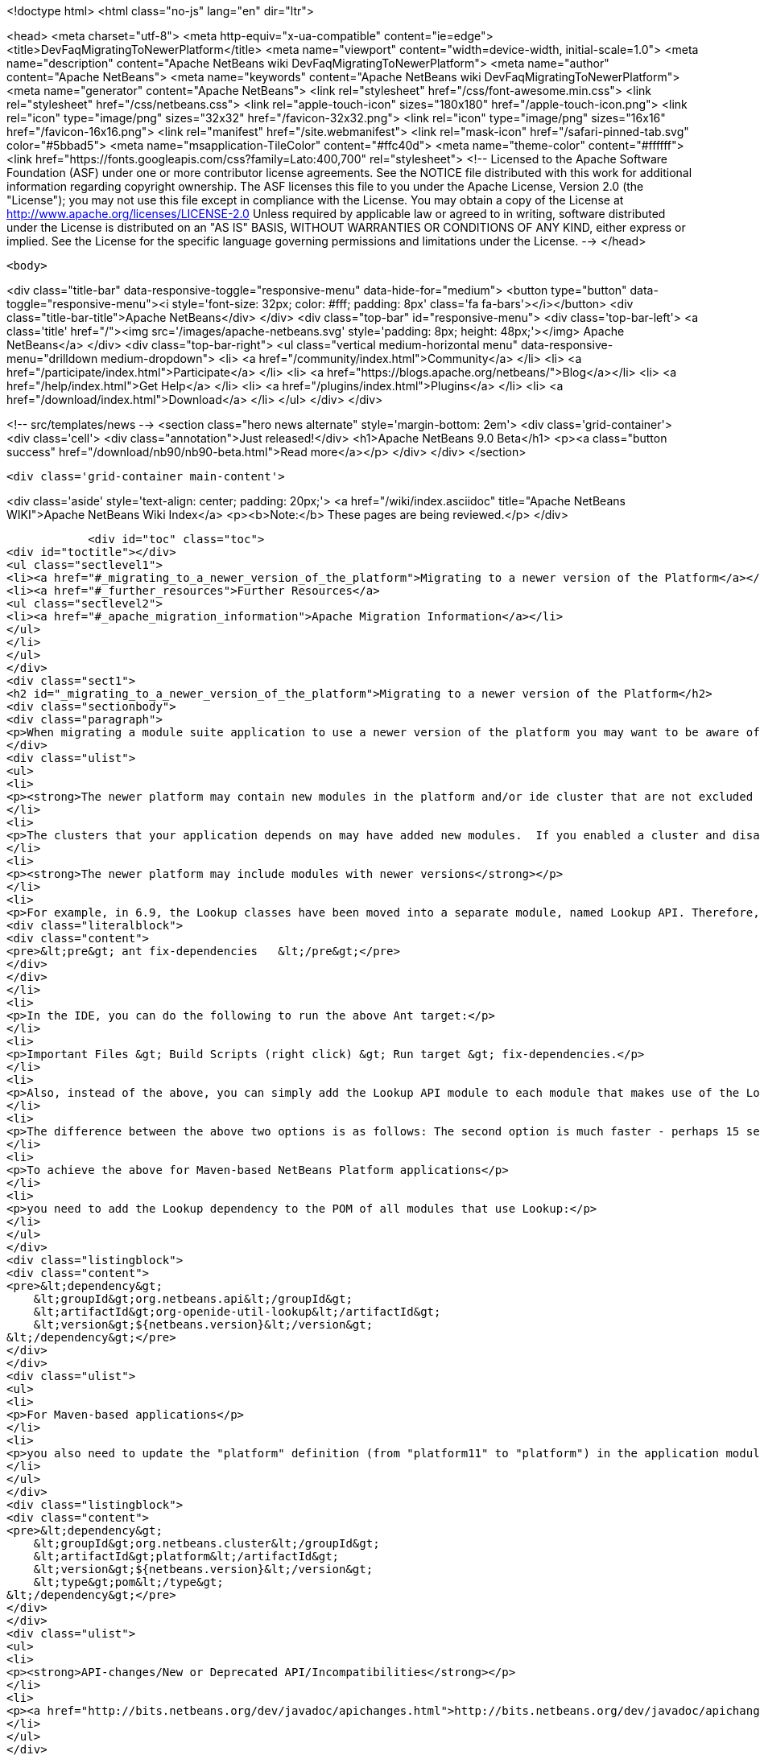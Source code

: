

<!doctype html>
<html class="no-js" lang="en" dir="ltr">
    
<head>
    <meta charset="utf-8">
    <meta http-equiv="x-ua-compatible" content="ie=edge">
    <title>DevFaqMigratingToNewerPlatform</title>
    <meta name="viewport" content="width=device-width, initial-scale=1.0">
    <meta name="description" content="Apache NetBeans wiki DevFaqMigratingToNewerPlatform">
    <meta name="author" content="Apache NetBeans">
    <meta name="keywords" content="Apache NetBeans wiki DevFaqMigratingToNewerPlatform">
    <meta name="generator" content="Apache NetBeans">
    <link rel="stylesheet" href="/css/font-awesome.min.css">
    <link rel="stylesheet" href="/css/netbeans.css">
    <link rel="apple-touch-icon" sizes="180x180" href="/apple-touch-icon.png">
    <link rel="icon" type="image/png" sizes="32x32" href="/favicon-32x32.png">
    <link rel="icon" type="image/png" sizes="16x16" href="/favicon-16x16.png">
    <link rel="manifest" href="/site.webmanifest">
    <link rel="mask-icon" href="/safari-pinned-tab.svg" color="#5bbad5">
    <meta name="msapplication-TileColor" content="#ffc40d">
    <meta name="theme-color" content="#ffffff">
    <link href="https://fonts.googleapis.com/css?family=Lato:400,700" rel="stylesheet"> 
    <!--
        Licensed to the Apache Software Foundation (ASF) under one
        or more contributor license agreements.  See the NOTICE file
        distributed with this work for additional information
        regarding copyright ownership.  The ASF licenses this file
        to you under the Apache License, Version 2.0 (the
        "License"); you may not use this file except in compliance
        with the License.  You may obtain a copy of the License at
        http://www.apache.org/licenses/LICENSE-2.0
        Unless required by applicable law or agreed to in writing,
        software distributed under the License is distributed on an
        "AS IS" BASIS, WITHOUT WARRANTIES OR CONDITIONS OF ANY
        KIND, either express or implied.  See the License for the
        specific language governing permissions and limitations
        under the License.
    -->
</head>


    <body>
        

<div class="title-bar" data-responsive-toggle="responsive-menu" data-hide-for="medium">
    <button type="button" data-toggle="responsive-menu"><i style='font-size: 32px; color: #fff; padding: 8px' class='fa fa-bars'></i></button>
    <div class="title-bar-title">Apache NetBeans</div>
</div>
<div class="top-bar" id="responsive-menu">
    <div class='top-bar-left'>
        <a class='title' href="/"><img src='/images/apache-netbeans.svg' style='padding: 8px; height: 48px;'></img> Apache NetBeans</a>
    </div>
    <div class="top-bar-right">
        <ul class="vertical medium-horizontal menu" data-responsive-menu="drilldown medium-dropdown">
            <li> <a href="/community/index.html">Community</a> </li>
            <li> <a href="/participate/index.html">Participate</a> </li>
            <li> <a href="https://blogs.apache.org/netbeans/">Blog</a></li>
            <li> <a href="/help/index.html">Get Help</a> </li>
            <li> <a href="/plugins/index.html">Plugins</a> </li>
            <li> <a href="/download/index.html">Download</a> </li>
        </ul>
    </div>
</div>


        
<!-- src/templates/news -->
<section class="hero news alternate" style='margin-bottom: 2em'>
    <div class='grid-container'>
        <div class='cell'>
            <div class="annotation">Just released!</div>
            <h1>Apache NetBeans 9.0 Beta</h1>
            <p><a class="button success" href="/download/nb90/nb90-beta.html">Read more</a></p>
        </div>
    </div>
</section>

        <div class='grid-container main-content'>
            
<div class='aside' style='text-align: center; padding: 20px;'>
    <a href="/wiki/index.asciidoc" title="Apache NetBeans WIKI">Apache NetBeans Wiki Index</a>
    <p><b>Note:</b> These pages are being reviewed.</p>
</div>

            <div id="toc" class="toc">
<div id="toctitle"></div>
<ul class="sectlevel1">
<li><a href="#_migrating_to_a_newer_version_of_the_platform">Migrating to a newer version of the Platform</a></li>
<li><a href="#_further_resources">Further Resources</a>
<ul class="sectlevel2">
<li><a href="#_apache_migration_information">Apache Migration Information</a></li>
</ul>
</li>
</ul>
</div>
<div class="sect1">
<h2 id="_migrating_to_a_newer_version_of_the_platform">Migrating to a newer version of the Platform</h2>
<div class="sectionbody">
<div class="paragraph">
<p>When migrating a module suite application to use a newer version of the platform you may want to be aware of the following issues:</p>
</div>
<div class="ulist">
<ul>
<li>
<p><strong>The newer platform may contain new modules in the platform and/or ide cluster that are not excluded in your platform.properties</strong></p>
</li>
<li>
<p>The clusters that your application depends on may have added new modules.  If you enabled a cluster and disabled all the modules you did not need before, you may be surprised when you go to build your application with the newer platform and get warning about module dependency errors.  This is because the cluster has added new modules that are not listed as being excluded for your project. If you get errors regarding module dependencies when you migrate, you may want to check your project&#8217;s settings to see if there are new modules that were introduced that you do not need and disable them.</p>
</li>
<li>
<p><strong>The newer platform may include modules with newer versions</strong></p>
</li>
<li>
<p>For example, in 6.9, the Lookup classes have been moved into a separate module, named Lookup API. Therefore, all modules making use of Lookup need a new dependency on this new module. Also, dependencies on the Utilities API module, which previously contained the Lookup classes, need to be updated to the latest version. For Ant-based NetBeans Platform applications, run this target for each module making use of Lookup-related classes:</p>
<div class="literalblock">
<div class="content">
<pre>&lt;pre&gt; ant fix-dependencies 	&lt;/pre&gt;</pre>
</div>
</div>
</li>
<li>
<p>In the IDE, you can do the following to run the above Ant target:</p>
</li>
<li>
<p>Important Files &gt; Build Scripts (right click) &gt; Run target &gt; fix-dependencies.</p>
</li>
<li>
<p>Also, instead of the above, you can simply add the Lookup API module to each module that makes use of the Lookup classes. For each module, right-click the module in NetBeans IDE, choose Properties, go to the Libraries panel, click Add Dependency, and then add the Lookup module. For the Utilities API module, you can remove it from the list of dependencies and then readd it to set the correct version of the dependency.</p>
</li>
<li>
<p>The difference between the above two options is as follows: The second option is much faster - perhaps 15 seconds for each module. The first option (ant fix-dependencies) is much slower - perhaps two minutes or more per module - but it is much more complete and generic in that it removes old unused dependencies as well as adding new dependencies.</p>
</li>
<li>
<p>To achieve the above for Maven-based NetBeans Platform applications</p>
</li>
<li>
<p>you need to add the Lookup dependency to the POM of all modules that use Lookup:</p>
</li>
</ul>
</div>
<div class="listingblock">
<div class="content">
<pre>&lt;dependency&gt;
    &lt;groupId&gt;org.netbeans.api&lt;/groupId&gt;
    &lt;artifactId&gt;org-openide-util-lookup&lt;/artifactId&gt;
    &lt;version&gt;${netbeans.version}&lt;/version&gt;
&lt;/dependency&gt;</pre>
</div>
</div>
<div class="ulist">
<ul>
<li>
<p>For Maven-based applications</p>
</li>
<li>
<p>you also need to update the "platform" definition (from "platform11" to "platform") in the application module:</p>
</li>
</ul>
</div>
<div class="listingblock">
<div class="content">
<pre>&lt;dependency&gt;
    &lt;groupId&gt;org.netbeans.cluster&lt;/groupId&gt;
    &lt;artifactId&gt;platform&lt;/artifactId&gt;
    &lt;version&gt;${netbeans.version}&lt;/version&gt;
    &lt;type&gt;pom&lt;/type&gt;
&lt;/dependency&gt;</pre>
</div>
</div>
<div class="ulist">
<ul>
<li>
<p><strong>API-changes/New or Deprecated API/Incompatibilities</strong></p>
</li>
<li>
<p><a href="http://bits.netbeans.org/dev/javadoc/apichanges.html">http://bits.netbeans.org/dev/javadoc/apichanges.html</a></p>
</li>
</ul>
</div>
</div>
</div>
<div class="sect1">
<h2 id="_further_resources">Further Resources</h2>
<div class="sectionbody">
<div class="ulist">
<ul>
<li>
<p><a href="http://bruehlicke.blogspot.com/2016/10/porting-my-nb-65-rcp-app-to-nb-82.html">http://bruehlicke.blogspot.com/2016/10/porting-my-nb-65-rcp-app-to-nb-82.html</a></p>
</li>
</ul>
</div>
<div class="sect2">
<h3 id="_apache_migration_information">Apache Migration Information</h3>
<div class="paragraph">
<p>The content in this page was kindly donated by Oracle Corp. to the
Apache Software Foundation.</p>
</div>
<div class="paragraph">
<p>This page was exported from <a href="http://wiki.netbeans.org/DevFaqMigratingToNewerPlatform">http://wiki.netbeans.org/DevFaqMigratingToNewerPlatform</a> ,
that was last modified by NetBeans user Markiewb
on 2016-11-24T13:02:17Z.</p>
</div>
<div class="paragraph">
<p><strong>NOTE:</strong> This document was automatically converted to the AsciiDoc format on 2018-02-07, and needs to be reviewed.</p>
</div>
</div>
</div>
</div>
            
<section class='tools'>
    <ul class="menu align-center">
        <li><a title="Facebook" href="https://www.facebook.com/NetBeans"><i class="fa fa-md fa-facebook"></i></a></li>
        <li><a title="Twitter" href="https://twitter.com/netbeans"><i class="fa fa-md fa-twitter"></i></a></li>
        <li><a title="Github" href="https://github.com/apache/incubator-netbeans"><i class="fa fa-md fa-github"></i></a></li>
        <li><a title="YouTube" href="https://www.youtube.com/user/netbeansvideos"><i class="fa fa-md fa-youtube"></i></a></li>
        <li><a title="Slack" href="https://netbeans.signup.team/"><i class="fa fa-md fa-slack"></i></a></li>
        <li><a title="JIRA" href="https://issues.apache.org/jira/projects/NETBEANS/summary"><i class="fa fa-mf fa-bug"></i></a></li>
    </ul>
    <ul class="menu align-center">
        
        <li><a href="https://github.com/apache/incubator-netbeans-website/blob/master/netbeans.apache.org/src/content/wiki/DevFaqMigratingToNewerPlatform.asciidoc" title="See this page in github"><i class="fa fa-md fa-edit"></i> See this page in github.</a></li>
    </ul>
</section>

        </div>
        

<div class='grid-container incubator-area'>
    <div class='grid-x grid-padding-x'>
        <div class='large-auto cell'>
        </div>
    </div>
</div>
<footer>
    <div class="grid-container">
        <div class="grid-x grid-padding-x">
            <div class="large-auto cell">
                
                <h1>About</h1>
                <ul>
                    <li><a href="http://www.apache.org/foundation/thanks.html">Thanks</a></li>
                    <li><a href="http://www.apache.org/foundation/sponsorship.html">Sponsorship</a></li>
                    <li><a href="http://www.apache.org/security/">Security</a></li>
                    <li><a href="http://incubator.apache.org/projects/netbeans.html">Incubation Status</a></li>
                </ul>
            </div>
            <div class="large-auto cell">
                <h1><a href="/community/index.html">Community</a></h1>
                <ul>
                    <li><a href="/community/mailing-lists.html">Mailing lists</a></li>
                    <li><a href="/community/committer.html">Becoming a commiter</a></li>
                    <li><a href="/community/events.html">NetBeans Events</a></li>
                    <li><a href="/community/who.html">Who is who</a></li>
                </ul>
            </div>
            <div class="large-auto cell">
                <h1><a href="/participate/index.html">Participate</a></h1>
                <ul>
                    <li><a href="/participate/submit-pr.html">Submitting Pull Requests</a></li>
                    <li><a href="/participate/report-issue.html">Reporting Issues</a></li>
                    <li><a href="/participate/netcat.html">NetCAT - Community Acceptance Testing</a></li>
                    <li><a href="/participate/index.html#documentation">Improving the documentation</a></li>
                </ul>
            </div>
            <div class="large-auto cell">
                <h1><a href="/help/index.html">Get Help</a></h1>
                <ul>
                    <li><a href="/help/index.html#documentation">Documentation</a></li>
                    <li><a href="/wiki/index.asciidoc">Wiki</a></li>
                    <li><a href="/help/index.html#support">Community Support</a></li>
                    <li><a href="/help/commercial-support.html">Commercial Support</a></li>
                </ul>
            </div>
            <div class="large-auto cell">
                <h1><a href="/download/index.html">Download</a></h1>
                <ul>
                    <li><a href="/download/index.html#releases">Releases</a></li>
                    <ul>
                        <li><a href="/download/nb90/index.html">Apache NetBeans 9.0 (beta)</a></li>
                    </ul>
                    <li><a href="/plugins/index.html">Plugins</a></li>
                    <li><a href="/download/index.html#source">Building from source</a></li>
                    <li><a href="/download/index.html#previous">Previous releases</a></li>
                </ul>
            </div>
        </div>
    </div>
</footer>
<div class='footer-disclaimer'>
    <div class="footer-disclaimer-content">
        <p>Copyright &copy; 2017-2018 the <a href="//www.apache.org">The Apache Software Foundation</a>.</p>
        <p>Licensed under the <a href="//www.apache.org/licenses/">Apache Software License, version 2.0.</a></p>
        <p><a href="https://incubator.apache.org/" alt="Apache Incubator"><img src='/images/incubator_feather_egg_logo_bw_crop.png' title='Apache Incubator'></img></a></p>
        <div style='max-width: 40em; margin: 0 auto'>
            <p>Apache NetBeans is an effort undergoing incubation at The Apache Software Foundation</a> (ASF).</p>
            <p>Incubation is required of all newly accepted projects until a further review indicates that the infrastructure, communications, and decision making process have stabilized in a manner
            consistent with other successful ASF projects.</p>
            <p>While incubation status is not necessarily a reflection of the completeness or stability of the code, it does indicate that the project has yet to be fully endorsed by the Apache Software Foundation.</p>
            <p>Apache Incubator, Apache, the Apache feather logo, and the Apache Incubator project logo are trademarks of <a href="//www.apache.org">The Apache Software Foundation</a>.</p>
            <p>Oracle and Java are registered trademarks of Oracle and/or its affiliates.</p>
        </div>
        
    </div>
</div>


        <script src="/js/vendor/jquery-3.2.1.min.js"></script>
        <script src="/js/vendor/what-input.js"></script>
        <script src="/js/vendor/foundation.min.js"></script>
        <script src="/js/netbeans.js"></script>
        <script src="/js/vendor/jquery.colorbox-min.js"></script>
        <script src="https://cdn.rawgit.com/google/code-prettify/master/loader/run_prettify.js"></script>
        <script>
            
            $(function(){ $(document).foundation(); });
        </script>
    </body>
</html>

